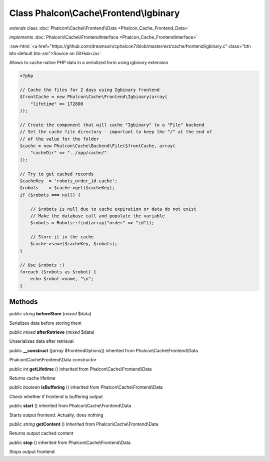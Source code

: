 Class **Phalcon\\Cache\\Frontend\\Igbinary**
============================================

*extends* class :doc:`Phalcon\\Cache\\Frontend\\Data <Phalcon_Cache_Frontend_Data>`

*implements* :doc:`Phalcon\\Cache\\FrontendInterface <Phalcon_Cache_FrontendInterface>`

.. role:: raw-html(raw)
   :format: html

:raw-html:`<a href="https://github.com/dreamsxin/cphalcon7/blob/master/ext/cache/frontend/igbinary.c" class="btn btn-default btn-sm">Source on GitHub</a>`

Allows to cache native PHP data in a serialized form using igbinary extension  

.. code-block:: php

    <?php

    // Cache the files for 2 days using Igbinary frontend
    $frontCache = new Phalcon\Cache\Frontend\Igbinary(array(
    	"lifetime" => 172800
    ));
    
    // Create the component that will cache "Igbinary" to a "File" backend
    // Set the cache file directory - important to keep the "/" at the end of
    // of the value for the folder
    $cache = new Phalcon\Cache\Backend\File($frontCache, array(
    	"cacheDir" => "../app/cache/"
    ));
    
    // Try to get cached records
    $cacheKey  = 'robots_order_id.cache';
    $robots    = $cache->get($cacheKey);
    if ($robots === null) {
    
    	// $robots is null due to cache expiration or data do not exist
    	// Make the database call and populate the variable
    	$robots = Robots::find(array("order" => "id"));
    
    	// Store it in the cache
    	$cache->save($cacheKey, $robots);
    }
    
    // Use $robots :)
    foreach ($robots as $robot) {
    	echo $robot->name, "\n";
    }



Methods
-------

public *string*  **beforeStore** (*mixed* $data)

Serializes data before storing them



public *mixed*  **afterRetrieve** (*mixed* $data)

Unserializes data after retrieval



public  **__construct** ([*array* $frontendOptions]) inherited from Phalcon\\Cache\\Frontend\\Data

Phalcon\\Cache\\Frontend\\Data constructor



public *int*  **getLifetime** () inherited from Phalcon\\Cache\\Frontend\\Data

Returns cache lifetime



public *boolean*  **isBuffering** () inherited from Phalcon\\Cache\\Frontend\\Data

Check whether if frontend is buffering output



public  **start** () inherited from Phalcon\\Cache\\Frontend\\Data

Starts output frontend. Actually, does nothing



public *string*  **getContent** () inherited from Phalcon\\Cache\\Frontend\\Data

Returns output cached content



public  **stop** () inherited from Phalcon\\Cache\\Frontend\\Data

Stops output frontend



